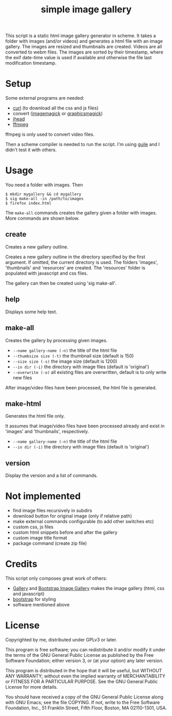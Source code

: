 #+TITLE: simple image gallery

This script is a static html image gallery generator in scheme. It
takes a folder with images (and/or videos) and generates a html file
with an image gallery. The images are resized and thumbnails are
created. Videos are all converted to webm files. The images are sorted
by their timestamp, where the exif date-time value is used if
available and otherwise the file last modification timestamp.

* Setup

Some external programs are needed:

- [[http://curl.haxx.se/][curl]] (to download all the css and js files)
- convert ([[http://imagemagick.org/][imagemagick]] or [[http://www.graphicsmagick.org/][graphicsmagick]])
- [[http://www.sentex.net/~mwandel/jhead/][jhead]]
- [[http://ffmpeg.org/][ffmpeg]]

ffmpeg is only used to convert video files.

Then a scheme compiler is needed to run the script. I'm using [[https://www.gnu.org/software/guile/][guile]]
and I didn't test it with others.

* Usage

You need a folder with images. Then

#+begin_src shell
$ mkdir mygallery && cd mygallery
$ sig make-all -in /path/to/images
$ firefox index.html
#+end_src

The =make-all= commands creates the gallery given a folder with
images. More commands are shown below.

# -- generated doc
** create

Creates a new gallery outline.

Creates a new gallery outline in the directory specified by the first
argument. If omitted, the current directory is used. The folders
'images', 'thumbnails' and 'resources' are created. The 'resources'
folder is populated with javascript and css files.

The gallery can then be created using 'sig make-all'.

** help

Displays some help text.

** make-all

Creates the gallery by processing given images.

- =--name gallery-name (-n)= the title of the html file
- =--thumbsize size (-t)= the thumbnail size (default is 150)
- =--size size (-s)= the image size (default is 1200)
- =--in dir (-i)= the directory with image files (default is
                           'original')
- =--overwrite (-o)= all existing files are overwritten, default
                           is to only write new files

After image/video files have been processed, the html file is generated.

** make-html

Generates the html file only.

It assumes that image/video files have been processed already and exist
in 'images' and 'thumbnails', respectively.

- =--name gallery-name (-n)= the title of the html file
- =--in dir (-i)= the directory with image files (default is
                           'original')


** version

Display the version and a list of commands.


* Not implemented

- find image files recursively in subdirs
- download button for original image (only if relative path)
- make external commands configurable (to add other switches etc)
- custom css, js files
- custom html snippets before and after the gallery
- custom image title format
- package command (create zip file)

* Credits

This script only composes great work of others:

- [[https://github.com/blueimp/Gallery][Gallery]] and [[https://github.com/blueimp/Bootstrap-Image-Gallery][Bootstrap Image Gallery]] makes the image gallery (html,
  css and javascript)
- [[http://getbootstrap.com][bootstrap]] for styling
- software mentioned above


* License

Copyrighted by me, distributed under GPLv3 or later.

This program is free software; you can redistribute it and/or modify
it under the terms of the GNU General Public License as published by
the Free Software Foundation; either version 3, or (at your option)
any later version.

This program is distributed in the hope that it will be useful, but
WITHOUT ANY WARRANTY; without even the implied warranty of
MERCHANTABILITY or FITNESS FOR A PARTICULAR PURPOSE. See the GNU
General Public License for more details.

You should have received a copy of the GNU General Public License
along with GNU Emacs; see the file COPYING. If not, write to the Free
Software Foundation, Inc., 51 Franklin Street, Fifth Floor, Boston, MA
02110-1301, USA.

